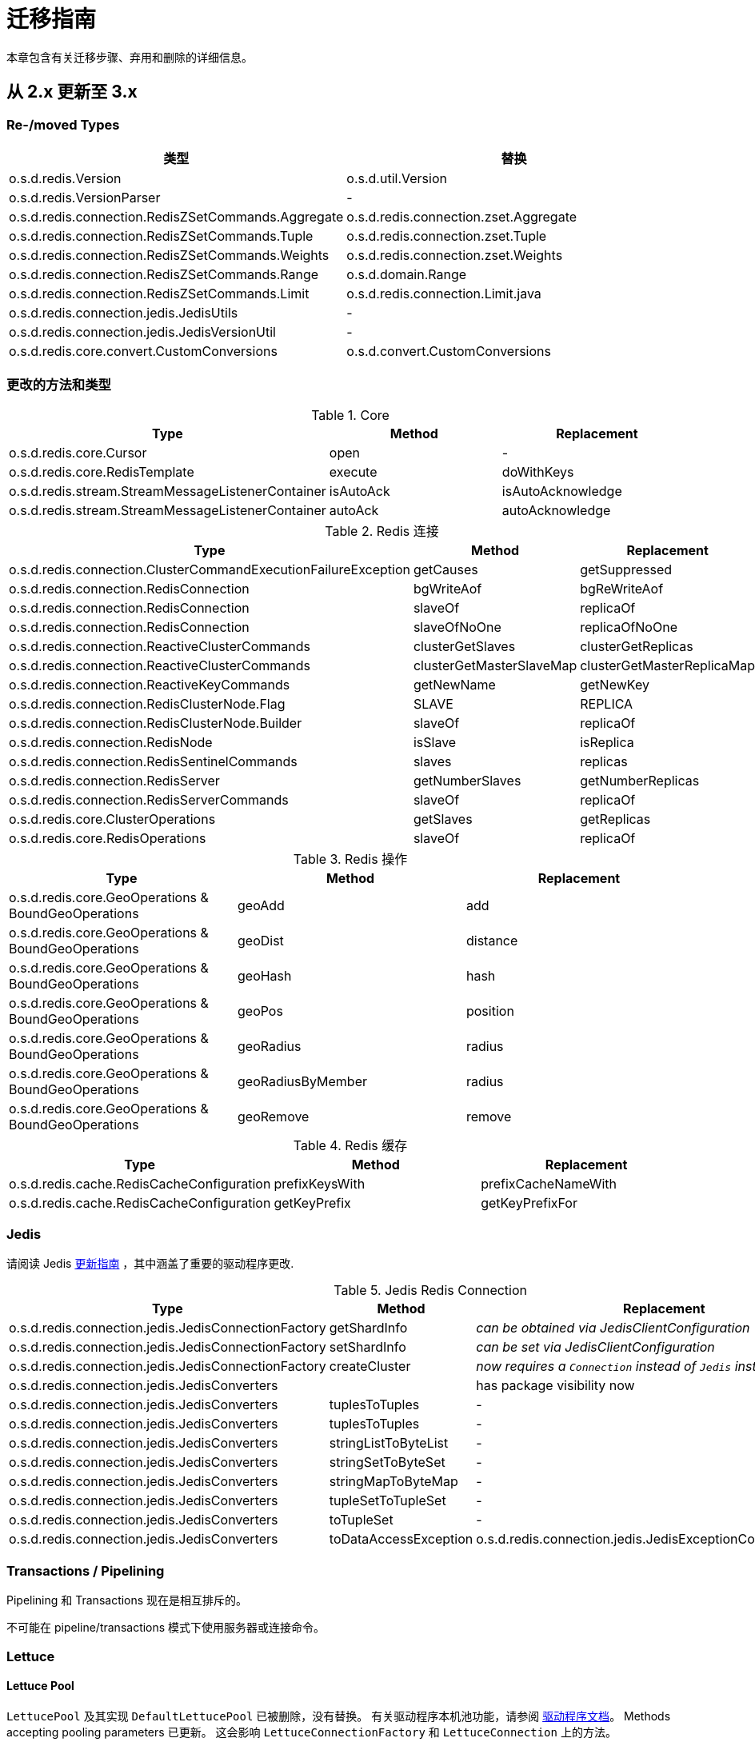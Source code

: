 [[redis.upgrading]]
[appendix]
= 迁移指南

本章包含有关迁移步骤、弃用和删除的详细信息。

[[upgrading.2-to-3]]
== 从 2.x 更新至 3.x

[[upgrading.2-to-3.types]]
=== Re-/moved Types

|===
|类型 |替换

|o.s.d.redis.Version
|o.s.d.util.Version

|o.s.d.redis.VersionParser
|-

|o.s.d.redis.connection.RedisZSetCommands.Aggregate
|o.s.d.redis.connection.zset.Aggregate

|o.s.d.redis.connection.RedisZSetCommands.Tuple
|o.s.d.redis.connection.zset.Tuple

|o.s.d.redis.connection.RedisZSetCommands.Weights
|o.s.d.redis.connection.zset.Weights

|o.s.d.redis.connection.RedisZSetCommands.Range
|o.s.d.domain.Range

|o.s.d.redis.connection.RedisZSetCommands.Limit
|o.s.d.redis.connection.Limit.java

|o.s.d.redis.connection.jedis.JedisUtils
|-

|o.s.d.redis.connection.jedis.JedisVersionUtil
|-

|o.s.d.redis.core.convert.CustomConversions
|o.s.d.convert.CustomConversions

|===

=== 更改的方法和类型

.Core
|===
|Type |Method |Replacement

|o.s.d.redis.core.Cursor
|open
|-

|o.s.d.redis.core.RedisTemplate
|execute
|doWithKeys

|o.s.d.redis.stream.StreamMessageListenerContainer
|isAutoAck
|isAutoAcknowledge

|o.s.d.redis.stream.StreamMessageListenerContainer
|autoAck
|autoAcknowledge

|===

.Redis 连接
|===
|Type |Method |Replacement

|o.s.d.redis.connection.ClusterCommandExecutionFailureException
|getCauses
|getSuppressed

|o.s.d.redis.connection.RedisConnection
|bgWriteAof
|bgReWriteAof

|o.s.d.redis.connection.RedisConnection
|slaveOf
|replicaOf

|o.s.d.redis.connection.RedisConnection
|slaveOfNoOne
|replicaOfNoOne

|o.s.d.redis.connection.ReactiveClusterCommands
|clusterGetSlaves
|clusterGetReplicas

|o.s.d.redis.connection.ReactiveClusterCommands
|clusterGetMasterSlaveMap
|clusterGetMasterReplicaMap

|o.s.d.redis.connection.ReactiveKeyCommands
|getNewName
|getNewKey

|o.s.d.redis.connection.RedisClusterNode.Flag
|SLAVE
|REPLICA

|o.s.d.redis.connection.RedisClusterNode.Builder
|slaveOf
|replicaOf

|o.s.d.redis.connection.RedisNode
|isSlave
|isReplica

|o.s.d.redis.connection.RedisSentinelCommands
|slaves
|replicas

|o.s.d.redis.connection.RedisServer
|getNumberSlaves
|getNumberReplicas

|o.s.d.redis.connection.RedisServerCommands
|slaveOf
|replicaOf

|o.s.d.redis.core.ClusterOperations
|getSlaves
|getReplicas

|o.s.d.redis.core.RedisOperations
|slaveOf
|replicaOf

|===

.Redis 操作
|===
|Type |Method |Replacement

|o.s.d.redis.core.GeoOperations & BoundGeoOperations
|geoAdd
|add

|o.s.d.redis.core.GeoOperations & BoundGeoOperations
|geoDist
|distance

|o.s.d.redis.core.GeoOperations & BoundGeoOperations
|geoHash
|hash

|o.s.d.redis.core.GeoOperations & BoundGeoOperations
|geoPos
|position

|o.s.d.redis.core.GeoOperations & BoundGeoOperations
|geoRadius
|radius

|o.s.d.redis.core.GeoOperations & BoundGeoOperations
|geoRadiusByMember
|radius

|o.s.d.redis.core.GeoOperations & BoundGeoOperations
|geoRemove
|remove

|===

.Redis 缓存
|===
|Type |Method |Replacement

|o.s.d.redis.cache.RedisCacheConfiguration
|prefixKeysWith
|prefixCacheNameWith

|o.s.d.redis.cache.RedisCacheConfiguration
|getKeyPrefix
|getKeyPrefixFor

|===

[[upgrading.2-to-3.jedis]]
=== Jedis

请阅读 Jedis https://github.com/redis/jedis/blob/v4.0.0/docs/3to4.md[更新指南] ，其中涵盖了重要的驱动程序更改.

.Jedis Redis Connection
|===
|Type |Method |Replacement

|o.s.d.redis.connection.jedis.JedisConnectionFactory
|getShardInfo
|_can be obtained via JedisClientConfiguration_

|o.s.d.redis.connection.jedis.JedisConnectionFactory
|setShardInfo
|_can be set via JedisClientConfiguration_

|o.s.d.redis.connection.jedis.JedisConnectionFactory
|createCluster
|_now requires a `Connection` instead of `Jedis` instance_

|o.s.d.redis.connection.jedis.JedisConverters
|
|has package visibility now

|o.s.d.redis.connection.jedis.JedisConverters
|tuplesToTuples
|-

|o.s.d.redis.connection.jedis.JedisConverters
|tuplesToTuples
|-

|o.s.d.redis.connection.jedis.JedisConverters
|stringListToByteList
|-

|o.s.d.redis.connection.jedis.JedisConverters
|stringSetToByteSet
|-

|o.s.d.redis.connection.jedis.JedisConverters
|stringMapToByteMap
|-

|o.s.d.redis.connection.jedis.JedisConverters
|tupleSetToTupleSet
|-

|o.s.d.redis.connection.jedis.JedisConverters
|toTupleSet
|-

|o.s.d.redis.connection.jedis.JedisConverters
|toDataAccessException
|o.s.d.redis.connection.jedis.JedisExceptionConverter#convert

|===

[[upgrading.2-to-3.jedis.transactions]]
=== Transactions / Pipelining

Pipelining 和 Transactions 现在是相互排斥的。

不可能在 pipeline/transactions 模式下使用服务器或连接命令。

[[upgrading.2-to-3.lettuce]]
=== Lettuce

[[upgrading.2-to-3.lettuce.pool]]
==== Lettuce Pool

`LettucePool` 及其实现 `DefaultLettucePool` 已被删除，没有替换。 有关驱动程序本机池功能，请参阅 https://lettuce.io/core/release/reference/index.html#_connection_pooling[驱动程序文档]。
Methods accepting pooling parameters 已更新。 这会影响 `LettuceConnectionFactory` 和 `LettuceConnection` 上的方法。

[[upgrading.2-to-3.lettuce.authentication]]
==== Lettuce 认证

`AuthenticatingRedisClient` 已被删除，没有替换。 请参考 `RedisURI` 的 https://lettuce.io/core/release/reference/index.html#basic.redisuri[driver documentation] 来设置认证数据。
